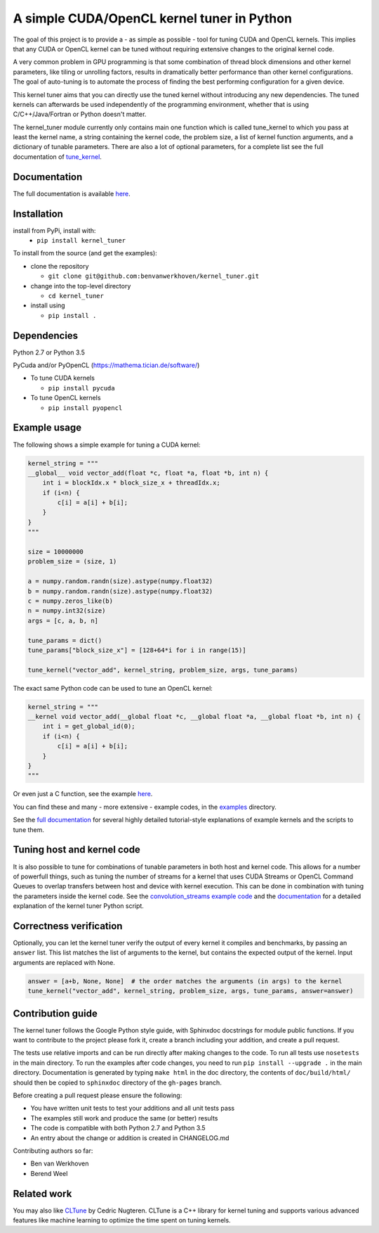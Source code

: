 A simple CUDA/OpenCL kernel tuner in Python
===========================================

|Build Status| |Codacy Badge| |Codacy Badge2|

The goal of this project is to provide a - as simple as possible - tool
for tuning CUDA and OpenCL kernels. This implies that any CUDA or OpenCL
kernel can be tuned without requiring extensive changes to the original
kernel code.

A very common problem in GPU programming is that some combination of
thread block dimensions and other kernel parameters, like tiling or
unrolling factors, results in dramatically better performance than other
kernel configurations. The goal of auto-tuning is to automate the
process of finding the best performing configuration for a given device.

This kernel tuner aims that you can directly use the tuned kernel
without introducing any new dependencies. The tuned kernels can
afterwards be used independently of the programming environment, whether
that is using C/C++/Java/Fortran or Python doesn't matter.

The kernel\_tuner module currently only contains main one function which
is called tune\_kernel to which you pass at least the kernel name, a
string containing the kernel code, the problem size, a list of kernel
function arguments, and a dictionary of tunable parameters. There are
also a lot of optional parameters, for a complete list see the full
documentation of
`tune\_kernel <http://benvanwerkhoven.github.io/kernel_tuner/details.html>`__.

Documentation
-------------

The full documentation is available
`here <http://benvanwerkhoven.github.io/kernel_tuner/index.html>`__.

Installation
------------

install from PyPi, install with:  
 - ``pip install kernel_tuner``  

To install from the source (and get the examples):  

- clone the repository  
 
  - ``git clone git@github.com:benvanwerkhoven/kernel_tuner.git``  
   
- change into the top-level directory  

  - ``cd kernel_tuner``  
   
- install using  
 
  - ``pip install .``  

Dependencies
------------
Python 2.7 or Python 3.5

PyCuda and/or PyOpenCL (https://mathema.tician.de/software/)

- To tune CUDA kernels

  - ``pip install pycuda`` 

- To tune OpenCL kernels

  - ``pip install pyopencl``

Example usage
-------------

The following shows a simple example for tuning a CUDA kernel:

.. code:: python

    kernel_string = """
    __global__ void vector_add(float *c, float *a, float *b, int n) {
        int i = blockIdx.x * block_size_x + threadIdx.x;
        if (i<n) {
            c[i] = a[i] + b[i];
        }
    }
    """

    size = 10000000
    problem_size = (size, 1)

    a = numpy.random.randn(size).astype(numpy.float32)
    b = numpy.random.randn(size).astype(numpy.float32)
    c = numpy.zeros_like(b)
    n = numpy.int32(size)
    args = [c, a, b, n]

    tune_params = dict()
    tune_params["block_size_x"] = [128+64*i for i in range(15)]

    tune_kernel("vector_add", kernel_string, problem_size, args, tune_params)

The exact same Python code can be used to tune an OpenCL kernel:

.. code:: python

    kernel_string = """
    __kernel void vector_add(__global float *c, __global float *a, __global float *b, int n) {
        int i = get_global_id(0);
        if (i<n) {
            c[i] = a[i] + b[i];
        }
    }
    """

Or even just a C function, see the example
`here <https://github.com/benvanwerkhoven/kernel_tuner/blob/master/examples/c/vector_add.py>`__.

You can find these and many - more extensive - example codes, in the
`examples <https://github.com/benvanwerkhoven/kernel_tuner/blob/master/examples/>`__
directory.

See the `full
documentation <http://benvanwerkhoven.github.io/kernel_tuner/index.html>`__
for several highly detailed tutorial-style explanations of example
kernels and the scripts to tune them.

Tuning host and kernel code
---------------------------

It is also possible to tune for combinations of tunable parameters in
both host and kernel code. This allows for a number of powerfull things,
such as tuning the number of streams for a kernel that uses CUDA Streams
or OpenCL Command Queues to overlap transfers between host and device
with kernel execution. This can be done in combination with tuning the
parameters inside the kernel code. See the `convolution\_streams example
code <https://github.com/benvanwerkhoven/kernel_tuner/blob/master/examples/>`__
and the
`documentation <http://benvanwerkhoven.github.io/kernel_tuner/hostcode.html>`__
for a detailed explanation of the kernel tuner Python script.

Correctness verification
------------------------

Optionally, you can let the kernel tuner verify the output of every
kernel it compiles and benchmarks, by passing an ``answer`` list. This
list matches the list of arguments to the kernel, but contains the
expected output of the kernel. Input arguments are replaced with None.

.. code:: python

    answer = [a+b, None, None]  # the order matches the arguments (in args) to the kernel
    tune_kernel("vector_add", kernel_string, problem_size, args, tune_params, answer=answer)

Contribution guide
------------------

The kernel tuner follows the Google Python style guide, with Sphinxdoc
docstrings for module public functions. If you want to contribute to the
project please fork it, create a branch including your addition, and
create a pull request.

The tests use relative imports and can be run directly after making
changes to the code. To run all tests use ``nosetests`` in the main
directory. To run the examples after code changes, you need to run
``pip install --upgrade .`` in the main directory. Documentation is
generated by typing ``make html`` in the doc directory, the contents of
``doc/build/html/`` should then be copied to ``sphinxdoc`` directory of
the ``gh-pages`` branch.

Before creating a pull request please ensure the following:

* You have written unit tests to test your additions and all unit tests pass
* The examples still work and produce the same (or better) results
* The code is compatible with both Python 2.7 and Python 3.5
* An entry about the change or addition is created in CHANGELOG.md

Contributing authors so far:

* Ben van Werkhoven
* Berend Weel

Related work
------------

You may also like `CLTune <https://github.com/CNugteren/CLTune>`__ by
Cedric Nugteren. CLTune is a C++ library for kernel tuning and supports
various advanced features like machine learning to optimize the time
spent on tuning kernels.

.. |Build Status| image:: https://api.travis-ci.org/benvanwerkhoven/kernel_tuner.svg?branch=master
   :target: https://travis-ci.org/benvanwerkhoven/kernel_tuner
.. |Codacy Badge| image:: https://api.codacy.com/project/badge/grade/016dc85044ab4d57b777449d93275608
   :target: https://www.codacy.com/app/b-vanwerkhoven/kernel_tuner
.. |Codacy Badge2| image:: https://api.codacy.com/project/badge/coverage/016dc85044ab4d57b777449d93275608
   :target: https://www.codacy.com/app/b-vanwerkhoven/kernel_tuner
